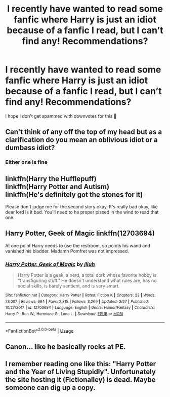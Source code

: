 #+TITLE: I recently have wanted to read some fanfic where Harry is just an idiot because of a fanfic I read, but I can’t find any! Recommendations?

* I recently have wanted to read some fanfic where Harry is just an idiot because of a fanfic I read, but I can’t find any! Recommendations?
:PROPERTIES:
:Author: swagphia69
:Score: 4
:DateUnix: 1577666134.0
:DateShort: 2019-Dec-30
:FlairText: Request
:END:
I hope I don't get spammed with downvotes for this 🤞


** Can't think of any off the top of my head but as a clarification do you mean an oblivious idiot or a dumbass idiot?
:PROPERTIES:
:Author: Greendrkness
:Score: 1
:DateUnix: 1577667686.0
:DateShort: 2019-Dec-30
:END:

*** Either one is fine
:PROPERTIES:
:Author: swagphia69
:Score: 1
:DateUnix: 1577667710.0
:DateShort: 2019-Dec-30
:END:


** linkffn(Harry the Hufflepuff)\\
linkffn(Harry Potter and Autism)\\
linkffn(He's definitely got the stones for it)

Please don't judge me for the second story okay. It's really bad okay, like dear lord is it bad. You'll need to he proper pissed in the wind to read that one.
:PROPERTIES:
:Author: drsmilegood
:Score: 1
:DateUnix: 1577670562.0
:DateShort: 2019-Dec-30
:END:


** Harry Potter, Geek of Magic linkffn(12703694)

At one point Harry needs to use the restroom, so points his wand and vanished his bladder. Madamn Pomfret was not impressed.
:PROPERTIES:
:Author: streakermaximus
:Score: 1
:DateUnix: 1577742645.0
:DateShort: 2019-Dec-31
:END:

*** [[https://www.fanfiction.net/s/12703694/1/][*/Harry Potter, Geek of Magic/*]] by [[https://www.fanfiction.net/u/9395907/jlluh][/jlluh/]]

#+begin_quote
  Harry Potter is a geek, a nerd, a total dork whose favorite hobby is "transfiguring stuff." He doesn't understand what rules are, has no social skills, is barely sentient, and is very smart.
#+end_quote

^{/Site/:} ^{fanfiction.net} ^{*|*} ^{/Category/:} ^{Harry} ^{Potter} ^{*|*} ^{/Rated/:} ^{Fiction} ^{K} ^{*|*} ^{/Chapters/:} ^{23} ^{*|*} ^{/Words/:} ^{73,007} ^{*|*} ^{/Reviews/:} ^{694} ^{*|*} ^{/Favs/:} ^{2,315} ^{*|*} ^{/Follows/:} ^{3,269} ^{*|*} ^{/Updated/:} ^{3/27} ^{*|*} ^{/Published/:} ^{10/27/2017} ^{*|*} ^{/id/:} ^{12703694} ^{*|*} ^{/Language/:} ^{English} ^{*|*} ^{/Genre/:} ^{Humor/Fantasy} ^{*|*} ^{/Characters/:} ^{Harry} ^{P.,} ^{Ron} ^{W.,} ^{Hermione} ^{G.,} ^{Luna} ^{L.} ^{*|*} ^{/Download/:} ^{[[http://www.ff2ebook.com/old/ffn-bot/index.php?id=12703694&source=ff&filetype=epub][EPUB]]} ^{or} ^{[[http://www.ff2ebook.com/old/ffn-bot/index.php?id=12703694&source=ff&filetype=mobi][MOBI]]}

--------------

*FanfictionBot*^{2.0.0-beta} | [[https://github.com/tusing/reddit-ffn-bot/wiki/Usage][Usage]]
:PROPERTIES:
:Author: FanfictionBot
:Score: 1
:DateUnix: 1577742654.0
:DateShort: 2019-Dec-31
:END:


** Canon... like he basically rocks at PE.
:PROPERTIES:
:Author: aslightnerd
:Score: 1
:DateUnix: 1577749438.0
:DateShort: 2019-Dec-31
:END:


** I remember reading one like this: "Harry Potter and the Year of Living Stupidly". Unfortunately the site hosting it (Fictionalley) is dead. Maybe someone can dig up a copy.
:PROPERTIES:
:Author: deirox
:Score: 1
:DateUnix: 1577815381.0
:DateShort: 2019-Dec-31
:END:
